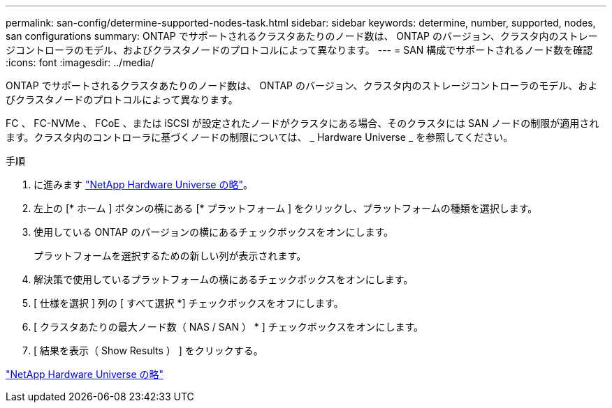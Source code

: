 ---
permalink: san-config/determine-supported-nodes-task.html 
sidebar: sidebar 
keywords: determine, number, supported, nodes, san configurations 
summary: ONTAP でサポートされるクラスタあたりのノード数は、 ONTAP のバージョン、クラスタ内のストレージコントローラのモデル、およびクラスタノードのプロトコルによって異なります。 
---
= SAN 構成でサポートされるノード数を確認
:icons: font
:imagesdir: ../media/


[role="lead"]
ONTAP でサポートされるクラスタあたりのノード数は、 ONTAP のバージョン、クラスタ内のストレージコントローラのモデル、およびクラスタノードのプロトコルによって異なります。

FC 、 FC-NVMe 、 FCoE 、または iSCSI が設定されたノードがクラスタにある場合、そのクラスタには SAN ノードの制限が適用されます。クラスタ内のコントローラに基づくノードの制限については、 _ Hardware Universe _ を参照してください。

.手順
. に進みます https://hwu.netapp.com["NetApp Hardware Universe の略"^]。
. 左上の [* ホーム ] ボタンの横にある [* プラットフォーム ] をクリックし、プラットフォームの種類を選択します。
. 使用している ONTAP のバージョンの横にあるチェックボックスをオンにします。
+
プラットフォームを選択するための新しい列が表示されます。

. 解決策で使用しているプラットフォームの横にあるチェックボックスをオンにします。
. [ 仕様を選択 ] 列の [ すべて選択 *] チェックボックスをオフにします。
. [ クラスタあたりの最大ノード数（ NAS / SAN ） * ] チェックボックスをオンにします。
. [ 結果を表示（ Show Results ） ] をクリックする。


https://hwu.netapp.com["NetApp Hardware Universe の略"^]
